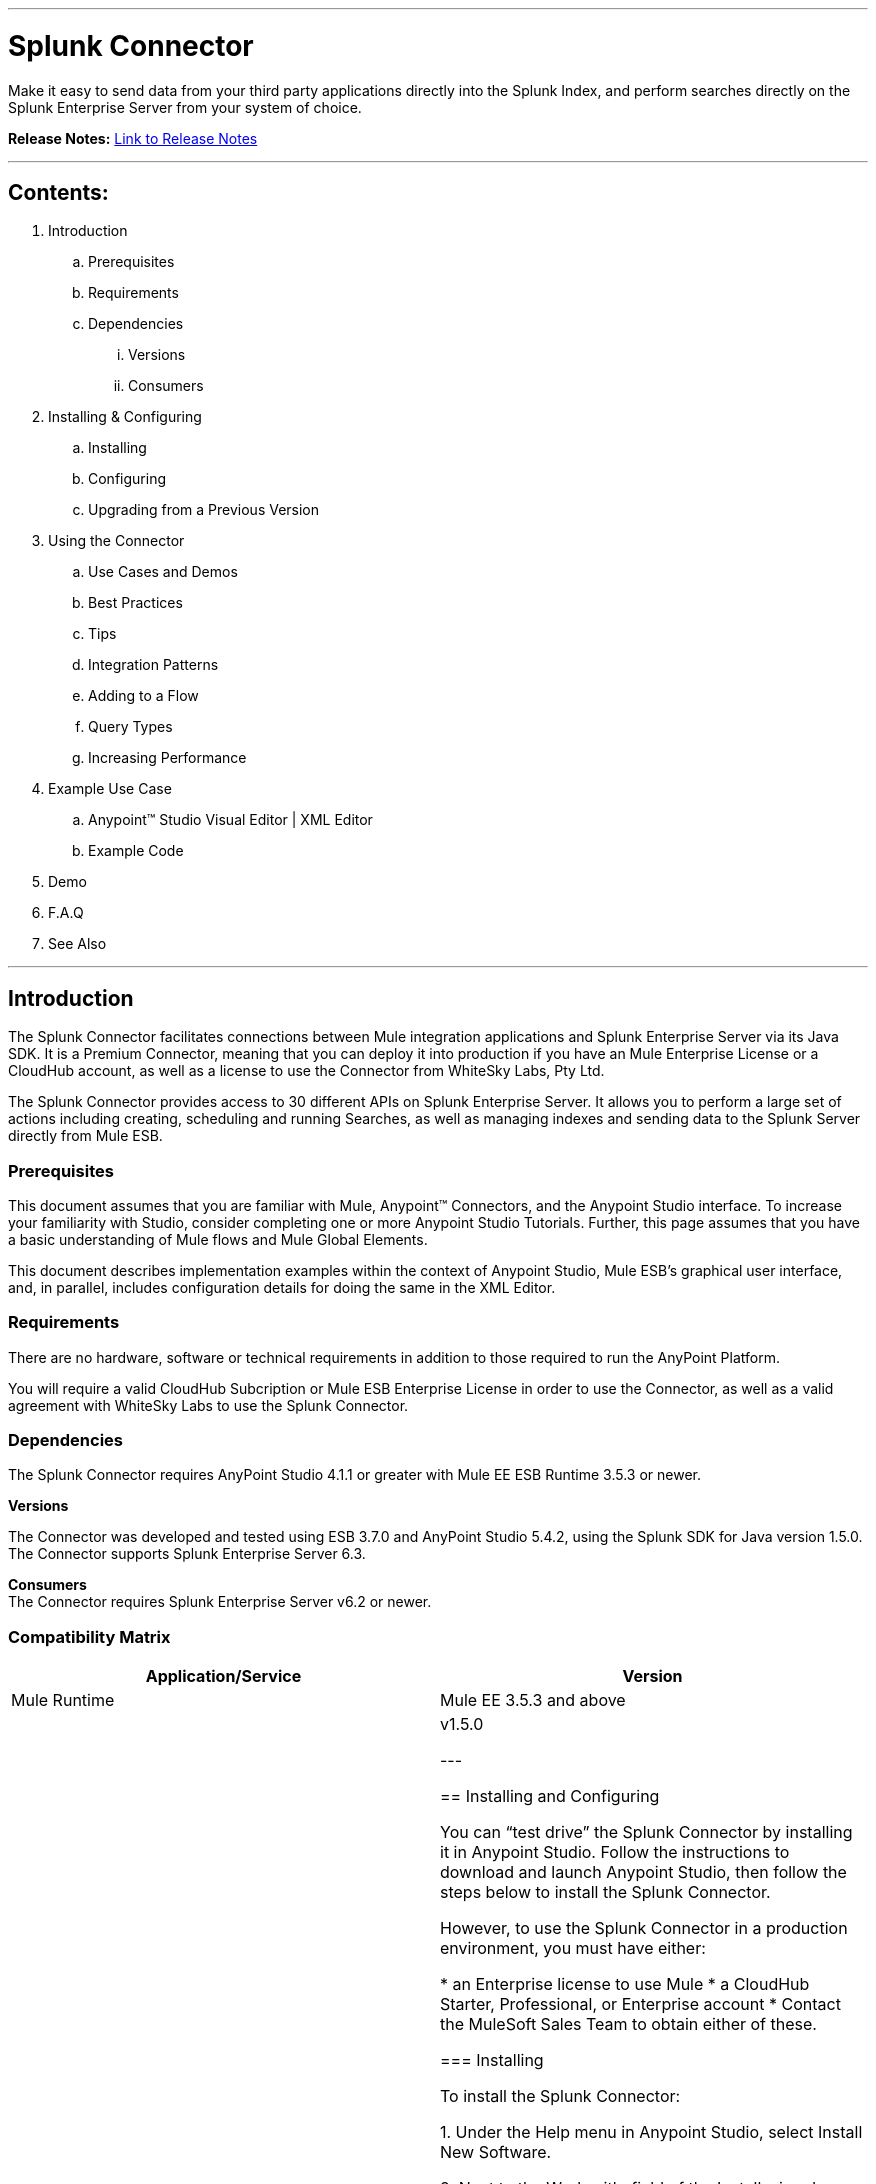 :imagesdir: images

---

= Splunk Connector

Make it easy to send data from your third party applications directly into the Splunk Index, and perform searches directly on the Splunk Enterprise Server from your system of choice.

*Release Notes:* link:release-notes.adoc[Link to Release Notes]

---

== Contents:

. Introduction
.. Prerequisites
.. Requirements
.. Dependencies
... Versions
... Consumers

. Installing & Configuring
.. Installing
.. Configuring
.. Upgrading from a Previous Version

. Using the Connector
.. Use Cases and Demos
.. Best Practices
.. Tips
.. Integration Patterns
.. Adding to a Flow
.. Query Types
.. Increasing Performance

. Example Use Case
..  Anypoint™ Studio Visual Editor | XML Editor
.. Example Code
. Demo
. F.A.Q
. See Also

---

== Introduction

The Splunk Connector facilitates connections between Mule integration applications and Splunk Enterprise Server via its Java SDK. It is a Premium Connector, meaning that you can deploy it into production if you have an Mule Enterprise License or a CloudHub account, as well as a license to use the Connector from WhiteSky Labs, Pty Ltd.

The Splunk Connector provides access to 30 different APIs on Splunk Enterprise Server. It allows you to perform a large set of actions including creating, scheduling and running Searches, as well as managing indexes and sending data to the Splunk Server directly from Mule ESB.

=== Prerequisites

This document assumes that you are familiar with Mule, Anypoint™ Connectors, and the Anypoint Studio interface. To increase your familiarity with Studio, consider completing one or more Anypoint Studio Tutorials. Further, this page assumes that you have a basic understanding of Mule flows and Mule Global Elements.

This document describes implementation examples within the context of Anypoint Studio, Mule ESB’s graphical user interface, and, in parallel, includes configuration details for doing the same in the XML Editor.

=== Requirements

There are no hardware, software or technical requirements in addition to those required to run the AnyPoint Platform.

You will require a valid CloudHub Subcription or Mule ESB Enterprise License in order to use the Connector, as well as a valid agreement with WhiteSky Labs to use the Splunk Connector.

=== Dependencies

The Splunk Connector requires AnyPoint Studio 4.1.1 or greater with Mule EE ESB Runtime 3.5.3 or newer.

*Versions* +

The Connector was developed and tested using ESB 3.7.0 and AnyPoint Studio 5.4.2, using the Splunk SDK for Java version 1.5.0. The Connector supports Splunk Enterprise Server 6.3.

*Consumers* +
The Connector requires Splunk Enterprise Server v6.2 or newer.

=== Compatibility Matrix
[cols="2*", options="header"]
|===
|Application/Service
|Version

|Mule Runtime
|Mule EE 3.5.3 and above

|Splunk SDK for Java
|v1.5.0

---

== Installing and Configuring

You can “test drive” the Splunk Connector by installing it in Anypoint Studio. Follow the instructions to download and launch Anypoint Studio, then follow the steps below to install the Splunk Connector.

However, to use the Splunk Connector in a production environment, you must have either:

* an Enterprise license to use Mule
* a CloudHub Starter, Professional, or Enterprise account
* Contact the MuleSoft Sales Team to obtain either of these.

=== Installing

To install the Splunk Connector:

1. Under the Help menu in Anypoint Studio, select Install New Software.

2. Next to the Work with: field of the Install wizard, choose the “Add:” button. Choose “Archive” and navigate to the installation zip file provided to you by WhiteSky Labs. Finally, give the site a name (e.g. “Splunk Connector Installer”) and choose OK.

3. In the table below the Filter field (see image below), click to expand the Standard folder, then select Mule Splunk Connector. Click Next.

image::installsplunk.png

4. Review the details, then click Next.

5. Click to accept the terms and conditions, then click Finish.

6. Click Restart Now to complete the installation. Once you have installed the connector and restarted Studio you will see the Splunk Connector available in the palette, under the Connectors category.

image::splunkpalette.png

=== Configuring

To use the Splunk Connector, you must configure two things:

* an instance of the connector in your application

* a global Splunk connector configuration

To create a global Splunk connector configuration, follow these steps:

1. Click the Global Elements tab at the base of the canvas, then click Create.

2. Use the filter to locate, then select, Splunk, then click OK.

3. Configure the global connector’s parameters according to the table below.

image::globalparameters.png

[cols="3*", options="header"]
|===
|Parameter
|Description
|Example

|Name
|Name for the global element
|Splunk

|Username
|Username for connecting to Splunk Enterprise
|admin

|Password
|Password for connecting to Splunk Enterprise
|changeme

|Host
|The hostname of the Splunk Enterprise Server
|localhost

|Port
|The administration port (not the web port) of the Splunk Enterprise Server
|8089
4. Access the Pooling Profile tab to configure any settings relevant to managing multiple connections via a connection pool.

5. Access the Reconnection tab to configure any settings relevant to reconnection strategies that Mule should execute if it loses its connection to Splunk.

6. Click Test Connection to confirm that the parameters of your global Splunk connector are accurate, and that Mule is able to successfully connect to your instance of Splunk.

7. Click OK to save the global connector configurations.

8. Return to the Message Flow tab in Studio. Drag the Splunk Connector onto the canvas, then select it to open the Properties Editor console.

9. Configure the connector’s parameters according to the table below.

image::connectorparameters.png

[cols="3*", options="header"]
|===
|Field
|Description
|Default

|Display Name
|A human-readable name for the Connector operation
|Splunk Connector

|Config Reference
|The global configuration for the Connector to connect to Splunk Enterprise Server
|Splunk

|Operation
|The operation to perform
|Create Index

|Index Name
|A parameter for the operation chosen
|#[payload]

10. Click blank space on the canvas to save your Splunk connector configurations.

=== Updating From an Older Version

Please follow the same procedure indicated in the installation section. 

---

== Using This Connector

Outbound, inbound, streaming outbound  +

=== Use Cases and Demos
List use cases for this connector, including a demo for every use case. +


=== Best Practices
To take full advantage of the functionality … +

=== Tips
* <Information from Support>

=== Integration Patterns

___ recognizes these integration patterns for connecting with other systems…

=== Adding to a Flow

Use a ____ Connector in your application -> flowchart +

=== Query Types

If talking to a database, what queries are allowed by this connector? +

=== Increasing Performance

What can you set in the connector to increase performance?

---

== Example Use Case

Explain what this example is for.

It should contain a fully functional Mule application as a demo, where the use case is considered. The demo needs to be simple and only considering a single use case.

===  Anypoint Studio Visual Editor | XML Editor

Explain how to create this case with  Anypoint Studio  visual editor and XML editor +

[tabs]
-----
[tab,title="Studio Visual Editor"]
....
[tab content goes here]
....
[tab,title="XML Editor"]
....
[tab content goes here]
....
-----

=== Code Example

Number code example lines and explain blocks of lines

---
=== F.A.Q

* Add here all the items you consider useful.

=== See Also

* Access the link:/release-notes/xyz-connector-release-notes[XYZ Connector Release Notes].
